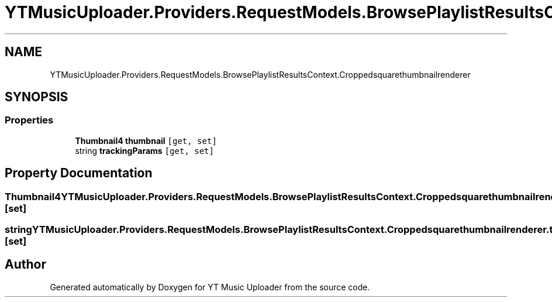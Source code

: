 .TH "YTMusicUploader.Providers.RequestModels.BrowsePlaylistResultsContext.Croppedsquarethumbnailrenderer" 3 "Thu Dec 31 2020" "YT Music Uploader" \" -*- nroff -*-
.ad l
.nh
.SH NAME
YTMusicUploader.Providers.RequestModels.BrowsePlaylistResultsContext.Croppedsquarethumbnailrenderer
.SH SYNOPSIS
.br
.PP
.SS "Properties"

.in +1c
.ti -1c
.RI "\fBThumbnail4\fP \fBthumbnail\fP\fC [get, set]\fP"
.br
.ti -1c
.RI "string \fBtrackingParams\fP\fC [get, set]\fP"
.br
.in -1c
.SH "Property Documentation"
.PP 
.SS "\fBThumbnail4\fP YTMusicUploader\&.Providers\&.RequestModels\&.BrowsePlaylistResultsContext\&.Croppedsquarethumbnailrenderer\&.thumbnail\fC [get]\fP, \fC [set]\fP"

.SS "string YTMusicUploader\&.Providers\&.RequestModels\&.BrowsePlaylistResultsContext\&.Croppedsquarethumbnailrenderer\&.trackingParams\fC [get]\fP, \fC [set]\fP"


.SH "Author"
.PP 
Generated automatically by Doxygen for YT Music Uploader from the source code\&.
